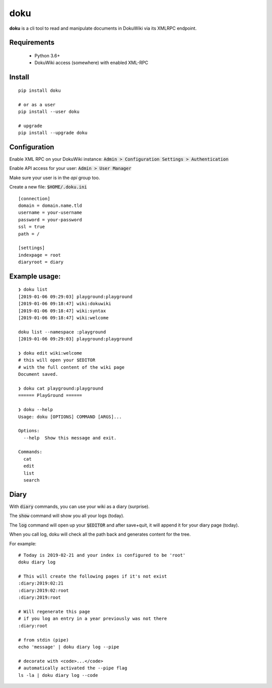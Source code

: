 doku
====

.. image:: https://travis-ci.org/yitsushi/doku.svg?branch=master
    :target: https://travis-ci.org/yitsushi/doku

.. image:: https://coveralls.io/repos/github/yitsushi/doku/badge.svg?branch=travis
    :target: https://coveralls.io/github/yitsushi/doku?branch=travis


**doku** is a cli tool to read and manipulate
documents in DokuWiki via its XMLRPC endpoint.

Requirements
~~~~~~~~~~~~

 * Python 3.6+
 * DokuWiki access (somewhere) with enabled XML-RPC

Install
~~~~~~~

::

   pip install doku

   # or as a user
   pip install --user doku

   # upgrade
   pip install --upgrade doku

Configuration
~~~~~~~~~~~~~

Enable XML RPC on your DokuWiki instance:
:code:`Admin > Configuration Settings > Authentication`

Enable API access for your user:
:code:`Admin > User Manager`

Make sure your user is in the `api` group too.

Create a new file: :code:`$HOME/.doku.ini`

::

   [connection]
   domain = domain.name.tld
   username = your-username
   password = your-password
   ssl = true
   path = /

   [settings]
   indexpage = root
   diaryroot = diary

Example usage:
~~~~~~~~~~~~~~

::

   ❯ doku list
   [2019-01-06 09:29:03] playground:playground
   [2019-01-06 09:18:47] wiki:dokuwiki
   [2019-01-06 09:18:47] wiki:syntax
   [2019-01-06 09:18:47] wiki:welcome

   doku list --namespace :playground
   [2019-01-06 09:29:03] playground:playground

   ❯ doku edit wiki:welcome
   # this will open your $EDITOR
   # with the full content of the wiki page
   Document saved.

   ❯ doku cat playground:playground
   ====== PlayGround ======

   ❯ doku --help
   Usage: doku [OPTIONS] COMMAND [ARGS]...

   Options:
     --help  Show this message and exit.

   Commands:
     cat
     edit
     list
     search

Diary
~~~~~

With :code:`diary` commands, you can use your wiki as a diary (surprise).

The :code:`show` command will show you all your logs (today).

The :code:`log` command will open up your :code:`$EDITOR` and after save+quit,
it will append it for your diary page (today).

When you call log, doku will check all the path back and generates
content for the tree.

For example:

::

   # Today is 2019-02-21 and your index is configured to be 'root'
   doku diary log

   # This will create the following pages if it's not exist
   :diary:2019:02:21
   :diary:2019:02:root
   :diary:2019:root

   # Will regenerate this page
   # if you log an entry in a year previously was not there
   :diary:root

   # from stdin (pipe)
   echo 'message' | doku diary log --pipe

   # decorate with <code>...</code>
   # automatically activated the --pipe flag
   ls -la | doku diary log --code


